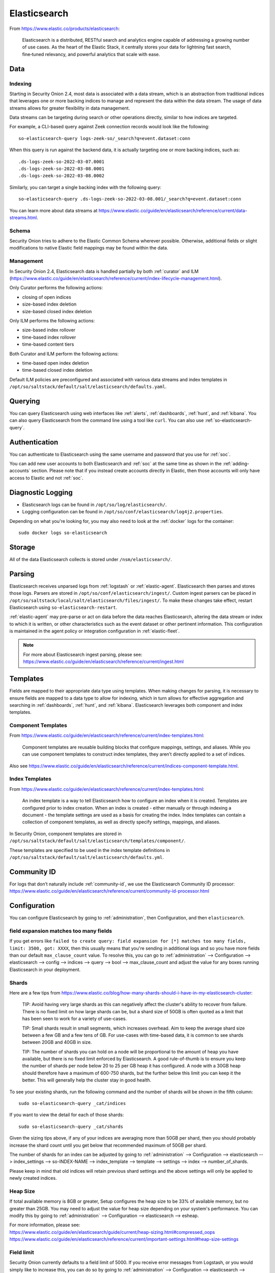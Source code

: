 .. _elasticsearch:

Elasticsearch
=============

From https://www.elastic.co/products/elasticsearch:

    Elasticsearch is a distributed, RESTful search and analytics engine capable of addressing a growing number of use cases. As the heart of the Elastic Stack, it centrally stores your data for lightning fast search, fine‑tuned relevancy, and powerful analytics that scale with ease.

Data
----

Indexing
~~~~~~~~

Starting in Security Onion 2.4, most data is associated with a data stream, which is an abstraction from traditional indices that leverages one or more backing indices to manage and represent the data within the data stream. The usage of data streams allows for greater flexibility in data management.

Data streams can be targeting during search or other operations directly, similar to how indices are targeted.

For example, a CLI-based query against Zeek connection records would look like the following:

::

	so-elasticsearch-query logs-zeek-so/_search?q=event.dataset:conn

When this query is run against the backend data, it is actually targeting one or more backing indices, such as:

::

  .ds-logs-zeek-so-2022-03-07.0001
  .ds-logs-zeek-so-2022-03-08.0001
  .ds-logs-zeek-so-2022-03-08.0002

Similarly, you can target a single backing index with the following query:

::

	so-elasticsearch-query .ds-logs-zeek-so-2022-03-08.001/_search?q=event.dataset:conn

You can learn more about data streams at https://www.elastic.co/guide/en/elasticsearch/reference/current/data-streams.html.

Schema
~~~~~~

Security Onion tries to adhere to the Elastic Common Schema wherever possible. Otherwise, additional fields or slight modifications to native Elastic field mappings may be found within the data.

Management
~~~~~~~~~~

In Security Onion 2.4, Elasticsearch data is handled partially by both :ref:`curator` and ILM (https://www.elastic.co/guide/en/elasticsearch/reference/current/index-lifecycle-management.html).

Only Curator performs the following actions:

- closing of open indices
- size-based index deletion
- size-based closed index deletion

Only ILM performs the following actions:

- size-based index rollover
- time-based index rollover
- time-based content tiers

Both Curator and ILM perform the following actions:

- time-based open index deletion
- time-based closed index deletion

Default ILM policies are preconfigured and associated with various data streams and index templates in ``/opt/so/saltstack/default/salt/elasticsearch/defaults.yaml``.

Querying
--------

You can query Elasticsearch using web interfaces like :ref:`alerts`, :ref:`dashboards`, :ref:`hunt`, and :ref:`kibana`. You can also query Elasticsearch from the command line using a tool like ``curl``. You can also use :ref:`so-elasticsearch-query`.

Authentication
--------------

You can authenticate to Elasticsearch using the same username and password that you use for :ref:`soc`.

You can add new user accounts to both Elasticsearch and :ref:`soc` at the same time as shown in the :ref:`adding-accounts` section. Please note that if you instead create accounts directly in Elastic, then those accounts will only have access to Elastic and not :ref:`soc`.

Diagnostic Logging
------------------

-  Elasticsearch logs can be found in ``/opt/so/log/elasticsearch/``.
-  Logging configuration can be found in ``/opt/so/conf/elasticsearch/log4j2.properties``.

Depending on what you're looking for, you may also need to look at the :ref:`docker` logs for the container:

::

        sudo docker logs so-elasticsearch

Storage
-------

All of the data Elasticsearch collects is stored under ``/nsm/elasticsearch/``.

Parsing
-------

Elasticsearch receives unparsed logs from :ref:`logstash` or :ref:`elastic-agent`. Elasticsearch then parses and stores those logs. Parsers are stored in ``/opt/so/conf/elasticsearch/ingest/``.  Custom ingest parsers can be placed in ``/opt/so/saltstack/local/salt/elasticsearch/files/ingest/``.   To make these changes take effect, restart Elasticsearch using ``so-elasticsearch-restart``.

:ref:`elastic-agent` may pre-parse or act on data before the data reaches Elasticsearch, altering the data stream or index to which it is written, or other characteristics such as the event dataset or other pertinent information. This configuration is maintained in the agent policy or integration configuration in :ref:`elastic-fleet`.

.. note::

    | For more about Elasticsearch ingest parsing, please see:
    | https://www.elastic.co/guide/en/elasticsearch/reference/current/ingest.html

Templates
---------

Fields are mapped to their appropriate data type using templates. When making changes for parsing, it is necessary to ensure fields are mapped to a data type to allow for indexing, which in turn allows for effective aggregation and searching in :ref:`dashboards`, :ref:`hunt`, and :ref:`kibana`. Elasticsearch leverages both component and index templates.

Component Templates
~~~~~~~~~~~~~~~~~~~

From https://www.elastic.co/guide/en/elasticsearch/reference/current/index-templates.html:

    Component templates are reusable building blocks that configure mappings, settings, and aliases. While you can use component templates to construct index  templates, they aren’t directly applied to a set of indices.
    
Also see https://www.elastic.co/guide/en/elasticsearch/reference/current/indices-component-template.html.


Index Templates
~~~~~~~~~~~~~~~

From https://www.elastic.co/guide/en/elasticsearch/reference/current/index-templates.html:    
    
    An index template is a way to tell Elasticsearch how to configure an index when it is created. Templates are configured prior to index creation. When an index is created - either manually or through indexing a document - the template settings are used as a basis for creating the index. Index templates can contain a collection of component templates, as well as directly specify settings, mappings, and aliases.

In Security Onion, component templates are stored in ``/opt/so/saltstack/default/salt/elasticsearch/templates/component/``. 

These templates are specified to be used in the index template definitions in ``/opt/so/saltstack/default/salt/elasticsearch/defaults.yml``.

Community ID
------------

| For logs that don’t naturally include :ref:`community-id`, we use the Elasticsearch Community ID processor:
| https://www.elastic.co/guide/en/elasticsearch/reference/current/community-id-processor.html

Configuration
-------------

You can configure Elasticsearch by going to :ref:`administration`, then Configuration, and then ``elasticsearch``.

field expansion matches too many fields
~~~~~~~~~~~~~~~~~~~~~~~~~~~~~~~~~~~~~~~

If you get errors like ``failed to create query: field expansion for [*] matches too many fields, limit: 3500, got: XXXX``, then this usually means that you're sending in additional logs and so you have more fields than our default ``max_clause_count`` value. To resolve this, you can go to :ref:`administration` --> Configuration --> elasticsearch --> config --> indices --> query --> bool --> max_clause_count and adjust the value for any boxes running Elasticsearch in your deployment.
      
Shards
~~~~~~

Here are a few tips from https://www.elastic.co/blog/how-many-shards-should-i-have-in-my-elasticsearch-cluster:

    TIP: Avoid having very large shards as this can negatively affect the cluster's ability to recover from failure. There is no fixed limit on how large shards can be, but a shard size of 50GB is often quoted as a limit that has been seen to work for a variety of use-cases.

    TIP: Small shards result in small segments, which increases overhead. Aim to keep the average shard size between a few GB and a few tens of GB. For use-cases with time-based data, it is common to see shards between 20GB and 40GB in size.

    TIP: The number of shards you can hold on a node will be proportional to the amount of heap you have available, but there is no fixed limit enforced by Elasticsearch. A good rule-of-thumb is to ensure you keep the number of shards per node below 20 to 25 per GB heap it has configured. A node with a 30GB heap should therefore have a maximum of 600-750 shards, but the further below this limit you can keep it the better. This will generally help the cluster stay in good health.

To see your existing shards, run the following command and the number of shards will be shown in the fifth column:

::

    sudo so-elasticsearch-query _cat/indices
    
If you want to view the detail for each of those shards:

::

    sudo so-elasticsearch-query _cat/shards

Given the sizing tips above, if any of your indices are averaging more than 50GB per shard, then you should probably increase the shard count until you get below that recommended maximum of 50GB per shard.

The number of shards for an index can be adjusted by going to :ref:`administration` --> Configuration --> elasticsearch --> index_settings --> so-INDEX-NAME --> index_template --> template --> settings --> index --> number_of_shards.

Please keep in mind that old indices will retain previous shard settings and the above settings will only be applied to newly created indices.

Heap Size
~~~~~~~~~

If total available memory is 8GB or greater, Setup configures the heap size to be 33% of available memory, but no greater than 25GB. You may need to adjust the value for heap size depending on your system's performance. You can modify this by going to :ref:`administration` --> Configuration --> elasticsearch --> esheap.

| For more information, please see:
| https://www.elastic.co/guide/en/elasticsearch/guide/current/heap-sizing.html#compressed_oops
| https://www.elastic.co/guide/en/elasticsearch/reference/current/important-settings.html#heap-size-settings

Field limit
~~~~~~~~~~~

Security Onion currently defaults to a field limit of 5000. If you receive error messages from Logstash, or you would simply like to increase this, you can do so by going to :ref:`administration` --> Configuration --> elasticsearch --> index_settings --> so-INDEX-NAME --> index_template --> template --> settings --> index --> mapping --> total_fields --> limit.

Please note that the change to the field limit will not occur immediately, only on index creation.

Closing Indices
---------------

Elasticsearch indices are closed based on the ``close`` setting shown at :ref:`administration` --> Configuration --> elasticsearch --> index_settings --> so-INDEX-NAME --> close. This setting configures :ref:`curator` to close any index older than the value given. The more indices are open, the more heap is required. Having too many open indices can lead to performance issues. There are many factors that determine the number of days you can have in an open state, so this is a good setting to adjust specific to your environment.

Deleting Indices
----------------

Size-based Index Deletion
~~~~~~~~~~~~~~~~~~~~~~~~~

Size-based deletion of Elasticsearch indices occurs based on the value of cluster-wide ``elasticsearch.retention.retention_pct``, which is derived from the total disk space available for ``/nsm/elasticsearch`` across all nodes in the Elasticsearch cluster. The default value for this setting is ``50`` percent. 

To modify this value, first navigate to :ref:`administration` -> Configuration. At the top of the page, click the ``Options`` dropdown menu and then enable the ``Show all configurable settings, including advanced settings.`` option. Then navigate to elasticsearch -> retention -> retention_pct. The change will take effect at the next 15 minute interval. If you would like to make the change immediately, you can click the ``SYNCHRONIZE GRID`` button under the ``Options`` dropdown at the top of the page.

If your open indices are using more than ``retention_pct``, then :ref:`curator` will delete old open indices until disk space is back under ``retention_pct``. If your total Elastic disk usage (both open and closed indices) is above ``retention_pct``, then ``so-curator-closed-delete`` will delete old closed indices until disk space is back under ``retention_pct``. ``so-curator-closed-delete`` does not use :ref:`curator` because :ref:`curator` cannot calculate disk space used by closed indices. For more information, see https://www.elastic.co/guide/en/elasticsearch/client/curator/current/filtertype_space.html.

:ref:`curator` and ``so-curator-closed-delete`` run on the same schedule. This might seem like there is a potential to delete open indices before deleting closed indices. However, keep in mind that :ref:`curator`'s delete.yml is only going to see disk space used by open indices and not closed indices. So if we have both open and closed indices, we may be at ``retention_pct`` but :ref:`curator`'s delete.yml is going to see disk space at a value lower than ``retention_pct`` and so it shouldn't delete any open indices.

For example, suppose our ``retention_pct`` is 50%, total disk space is 1TB, and we have 30 days of open indices and 300 days of closed indices. We reach ``retention_pct`` and both :ref:`curator` and ``so-curator-closed-delete`` execute at the same time. Curator's delete.yml will check disk space used but it will see that disk space is at maybe 500GB so it thinks we haven't reached ``retention_pct`` and does not delete anything. ``so-curator-closed-delete`` gets a more accurate view of disk space used, sees that we have indeed reached ``retention_pct``, and so it deletes closed indices until we get lower than ``retention_pct``. In most cases, :ref:`curator` deletion should really only happen if we have open indices without any closed indices.

Time-based Index Deletion
~~~~~~~~~~~~~~~~~~~~~~~~~

Time-based deletion occurs through the use of the $data_stream.policy.phases.delete.min_age setting within the lifecycle policy tied to each index and is controlled by ILM. It is important to note that size-based deletion takes priority over time-based deletion, as disk may reach ``retention_pct`` and indices will be deleted before the ``min_age`` value is reached.

Policies can be edited within the SOC administration interface by navigating to :ref:`administration` -> Configuration -> elasticsearch -> $index -> policy -> phases -> delete -> min_age. Changes will take effect when a new index is created.

Distributed Deployments
-----------------------

Security Onion supports Elastic clustering. In this configuration, Elasticsearch instances join together to create a single cluster. When using Elastic clustering, index deletion is based on the ``delete`` settings shown in the global pillar above. The ``delete`` settings in the global pillar configure :ref:`curator` to delete indices older than the value given. For each index, please ensure that the ``close`` setting is set to a smaller value than the ``delete`` setting.

Let's discuss the process for determining appropriate ``delete`` settings. First, check your indices using :ref:`so-elasticsearch-query` to query ``_cat/indices``. For example:

::

	sudo so-elasticsearch-query _cat/indices | grep 2021.08.26

	green open  so-zeek-2021.08.26              rEtb1ERqQcyr7bfbnR95zQ 5 0  2514236      0    2.4gb    2.4gb
	green open  so-ids-2021.08.26               d3ySLbRHSJGRQ2oiS4pmMg 1 0     1385    147    3.3mb    3.3mb
	green open  so-ossec-2021.08.26             qYf1HWGUSn6fIOlOgFgJOQ 1 0   125333     61  267.1mb  267.1mb
	green open  so-elasticsearch-2021.08.26     JH8tOgr3QjaQ-EX08OGEXw 1 0    61170      0   32.7mb   32.7mb
	green open  so-firewall-2021.08.26          Qx6_ZQS3QL6VGwIXIQ8mfQ 1 0   508799      0  297.4mb  297.4mb
	green open  so-syslog-2021.08.26            3HiYP3fgSPmoV-Nbs3dlDw 1 0   181207      0     27mb     27mb
	green open  so-kibana-2021.08.26            C6v6sazHSYiwqq5HxfokQg 1 0      745      0  809.5kb  809.5kb
 
Adding all the index sizes together plus a little padding results in 3.5GB per day. We will use this as our baseline.

If we look at our total ``/nsm`` size for our search nodes (data nodes in Elastic nomenclature), we can calculate how many days open or closed that we can store. The equation shown below determines the proper delete timeframe. Note that total usable space depends on replica counts. In the example below we have 2 search nodes with 140GB for 280GB total of ``/nsm`` storage. Since we have a single replica we need to take that into account. The formula for that is: 

1 replica = 2 x Daily Index Size
2 replicas = 3 x Daily Index Size
3 replicas = 4 x Daily Index Size

Let’s use 1 replica:

Total Space / copies of data = Usable Space

280 / 2 = 140

Suppose we want a little cushion so let's make Usable Space = 130

Usable NSM space / Daily Index Size = Days

For our example above lets fill in the proper values:

130GB / 3.5GB = 37.1428571 days rounded down to 37 days

Therefore, we can set all of our ``delete`` values to 37.

Re-indexing
-----------

Re-indexing may need to occur if field data types have changed and conflicts arise.  This process can be VERY time-consuming, and we only recommend this if keeping data is absolutely critical.  

| For more information about re-indexing, please see:
| https://www.elastic.co/guide/en/elasticsearch/reference/current/docs-reindex.html

Clearing
--------

If you want to clear all Elasticsearch data including documents and indices, you can run the ``so-elastic-clear`` command.

GeoIP
-----

Elasticsearch 8 no longer includes GeoIP databases by default. We include GeoIP databases for Elasticsearch so that all users will have GeoIP functionality. If your search nodes have Internet access and can reach geoip.elastic.co and storage.googleapis.com, then you can opt-in to database updates if you want more recent information. To do this, add the following to your Elasticsearch :ref:`salt` config:

::

    config:
      ingest:
        geoip:
          downloader:
            enabled: true

More Information
----------------

.. note::

    | For more information about Elasticsearch, please see:
    | https://www.elastic.co/products/elasticsearch
